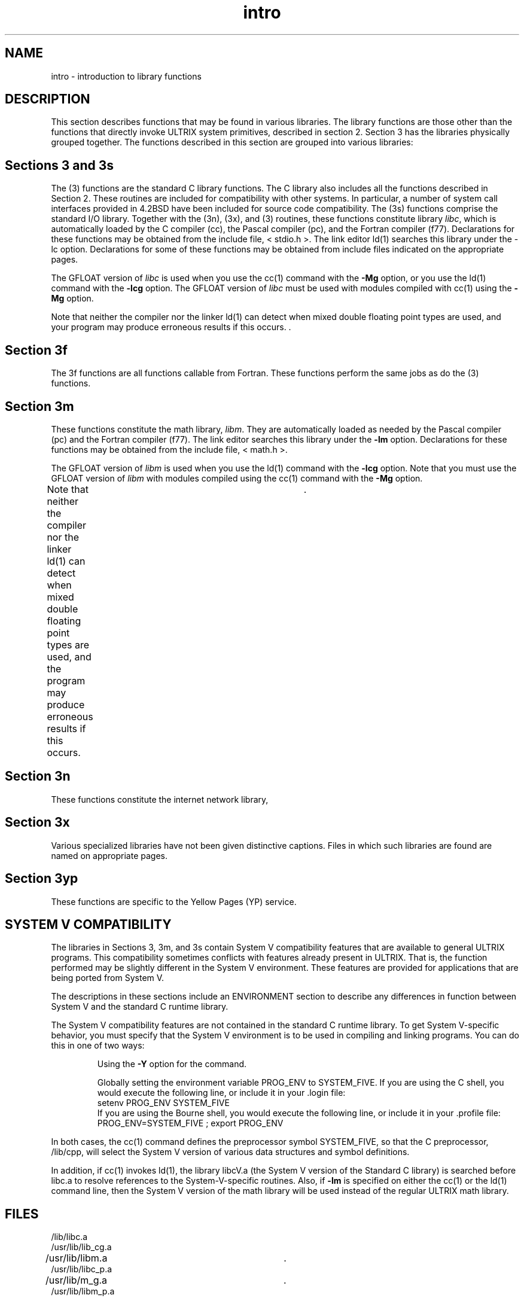 .TH intro 3
.SH NAME
intro \- introduction to library functions
.SH DESCRIPTION
This section describes functions that may be found
in various libraries.  The library functions are those other than the
functions that directly invoke ULTRIX system primitives,
described in section 2.
Section 3 has the libraries physically grouped together.  
The functions described in this
section are grouped into various libraries:
.SH Sections 3 and 3s
The (3) functions are the standard C library functions.  The
C library also includes all the functions described in Section 2.  
These routines are
included for compatibility with other systems.  In particular,
a number of system call interfaces provided in 
4.2BSD have been included for source code compatibility.
The (3s) functions comprise the standard I/O library.  Together with the
(3n), (3x), and (3) routines, these functions constitute
library \fIlibc\fP,
which is automatically loaded by the C compiler
(cc), the Pascal compiler (pc), and the Fortran compiler
(f77).
Declarations for these functions may be obtained from
the include file, < stdio.h >.
The link editor ld(1)
searches this library under the \-lc option.
Declarations for some of these functions may be obtained
from include files indicated on the appropriate pages.
.PP
The GFLOAT version of
.I libc
is used when you use the cc(1) command with the
.B \-Mg
option, or you use the ld(1) command with the
.B \-lcg
option.  
The GFLOAT version of
.IR libc
must be used with modules 
compiled with cc(1)
using the 
.B \-Mg
option. 
.PP
Note that neither the compiler nor the linker ld(1)
can detect when mixed double floating point types are used,
and your program may produce erroneous results if this occurs.  .\"End
.SH Section 3f
The 3f functions are all functions callable from Fortran.  These
functions perform the same jobs as do the (3) functions.
.SH Section 3m
These functions constitute the math library,
.IR libm .
They are automatically loaded as needed by the Pascal
compiler (pc)
and the Fortran compiler (f77).
The link editor searches this library under the 
.B \-lm 
option.  Declarations for these functions 
may be obtained from the include file, < math.h >.
.PP
The GFLOAT version of
.IR libm
is used when you use the ld(1) command with the
.B \-lcg
option. Note that you must use
the GFLOAT version of
.IR libm
with modules compiled using the cc(1)
command with the
.B \-Mg
option. 
.PP
Note that neither the compiler nor the linker ld(1)
can detect when mixed double floating point
types are used, and the program may produce
erroneous results if this occurs.	.\" End
.SH Section 3n
These functions constitute the internet network library,
.SH Section 3x
Various specialized libraries have not been given distinctive captions.
Files in which such libraries are found are named on appropriate pages.
.SH Section 3yp
These functions are specific to the Yellow Pages (YP) service.
.SH SYSTEM V COMPATIBILITY
The libraries in Sections 3, 3m, and 3s contain System V
compatibility features that are available to general ULTRIX
programs.  This compatibility sometimes conflicts with
features already present in ULTRIX.  That is, the function
performed may be slightly different in the System V environment.
These features are provided for applications that are being
ported from System V.
.PP
The descriptions in these sections include an ENVIRONMENT
section to describe any differences in function between
System V and the standard C runtime library.
.PP
The System V compatibility features are not contained in the
standard C runtime library.  To get System V-specific behavior,
you must specify that the System V environment is to be used in
compiling and linking programs.  You can do this in one of two
ways:
.IP 
Using the \fB\-Y\fR option for the 
.PN cc
command.
.IP 
Globally setting the environment variable PROG_ENV to SYSTEM_FIVE.
If you are using the C shell, you would execute the following line,
or include it in your .login file:
.EX
setenv PROG_ENV SYSTEM_FIVE
.EE
If you are using the Bourne shell, you would execute the following
line, or include it in your .profile file:
.EX
PROG_ENV=SYSTEM_FIVE ; export PROG_ENV
.EE
.PP
In both cases, the cc(1)
command defines the preprocessor symbol SYSTEM_FIVE, so that the
C preprocessor, /lib/cpp, 
will select the System V version of various data structures
and symbol definitions.
.PP
In addition, if cc(1) invokes ld(1), the library libcV.a 
(the System V version of the Standard C library) is searched before
libc.a to resolve references to the
System-V-specific routines.  Also, if
\fB\-lm\fR is specified on either the cc(1) or the
ld(1) command line, then the
System V version of the math
library will be used instead of the regular ULTRIX math library.
.SH FILES
.nf
/lib/libc.a
/usr/lib/lib_cg.a
/usr/lib/libm.a 			.\" Begin
/usr/lib/libc_p.a
/usr/lib/m_g.a				.\" End
/usr/lib/libm_p.a
.fi
.SH DIAGNOSTICS
Functions in the math library (3m) may return
conventional values when the function is undefined for the
given arguments or when the value is not representable.
In these cases the external variable
.I errno
is set to the value EDOM (domain error) or ERANGE (range error).
For further information, see intro(2).
The values of EDOM and ERANGE are defined in the include file
< math.h >.
.SH SEE ALSO
cc(1), f77(1), ld(1), nm(1), intro(2)
intro(3), intro(3s), intro(3f), intro(3m), intro(3n)
